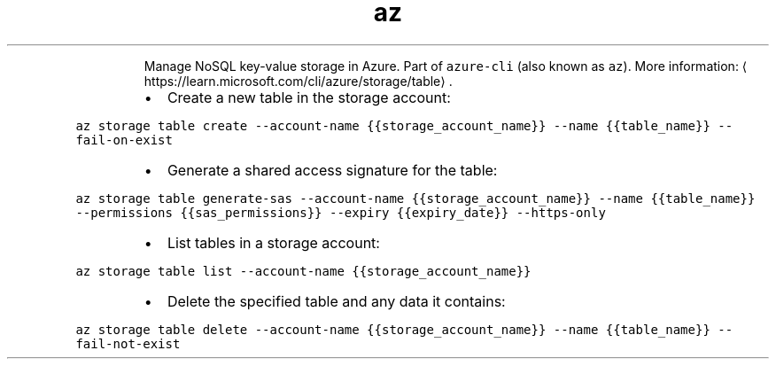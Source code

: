 .TH az storage table
.PP
.RS
Manage NoSQL key\-value storage in Azure.
Part of \fB\fCazure\-cli\fR (also known as \fB\fCaz\fR).
More information: \[la]https://learn.microsoft.com/cli/azure/storage/table\[ra]\&.
.RE
.RS
.IP \(bu 2
Create a new table in the storage account:
.RE
.PP
\fB\fCaz storage table create \-\-account\-name {{storage_account_name}} \-\-name {{table_name}} \-\-fail\-on\-exist\fR
.RS
.IP \(bu 2
Generate a shared access signature for the table:
.RE
.PP
\fB\fCaz storage table generate\-sas \-\-account\-name {{storage_account_name}} \-\-name {{table_name}} \-\-permissions {{sas_permissions}} \-\-expiry {{expiry_date}} \-\-https\-only\fR
.RS
.IP \(bu 2
List tables in a storage account:
.RE
.PP
\fB\fCaz storage table list \-\-account\-name {{storage_account_name}}\fR
.RS
.IP \(bu 2
Delete the specified table and any data it contains:
.RE
.PP
\fB\fCaz storage table delete \-\-account\-name {{storage_account_name}} \-\-name {{table_name}} \-\-fail\-not\-exist\fR
